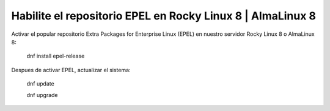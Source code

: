 Habilite el repositorio EPEL en Rocky Linux 8 | AlmaLinux 8
==========================================================

Activar el popular repositorio Extra Packages for Enterprise Linux (EPEL) en nuestro servidor Rocky Linux 8 o AlmaLinux 8:

  dnf install epel-release
  
Despues de activar EPEL, actualizar el sistema:

  dnf update

  dnf upgrade
